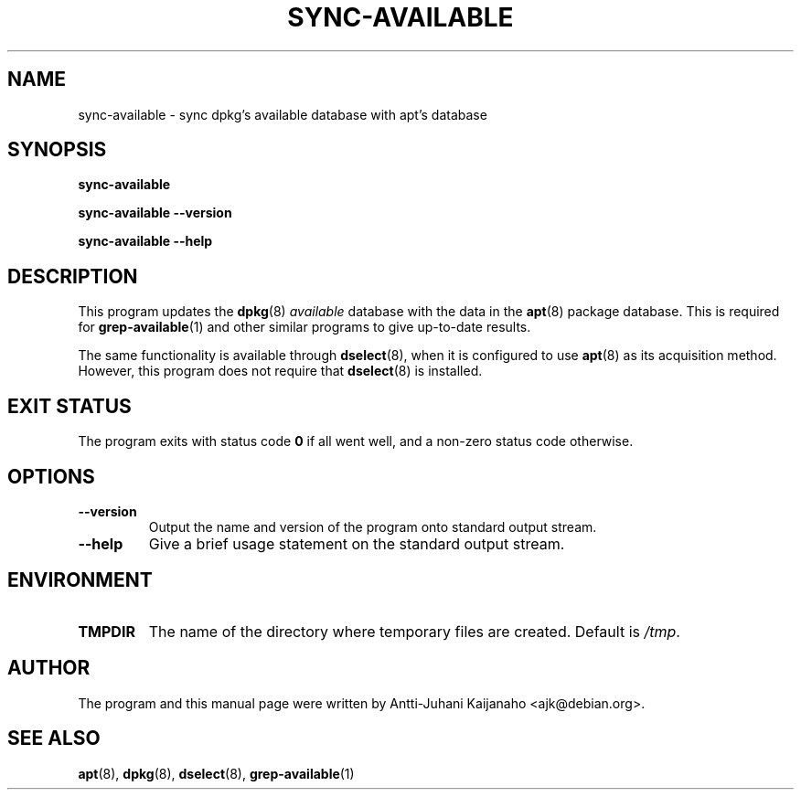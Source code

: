 .TH SYNC\-AVAILABLE 8 2005-07-11 "Debian Project" "Debian administrator's manual"
\" Copyright (C) 2004, 2005  Antti-Juhani Kaijanaho <gaia@iki.fi>
\"      This program is free software; you can redistribute it and/or modify
\"      it under the terms of the GNU General Public License as published by
\"      the Free Software Foundation; either version 2 of the License, or
\"      (at your option) any later version.
\" 
\"      This program is distributed in the hope that it will be useful,
\"      but WITHOUT ANY WARRANTY; without even the implied warranty of
\"      MERCHANTABILITY or FITNESS FOR A PARTICULAR PURPOSE.  See the
\"      GNU General Public License for more details. 
\"  
\"      You should have received a copy of the GNU General Public License
\"      along with this program; see the file COPYING.  If not, write to
\"      the Free Software Foundation, Inc., 59 Temple Place - Suite 330,
\"      Boston, MA 02111-1307, USA.
.SH NAME
sync\-available \- sync dpkg's available database with apt's database
.SH SYNOPSIS
.B sync\-available
.sp
.B sync\-available --version
.sp
.B sync\-available --help
.SH DESCRIPTION
This program updates the
.BR dpkg (8)
.I available
database with the data in the
.BR apt (8)
package database.  This is required for
.BR grep\-available (1)
and other similar programs to give up-to-date results.
.PP
The same functionality is available through
.BR dselect (8),
when it is configured to use
.BR apt (8)
as its acquisition method.  However, this program does not require that
.BR dselect (8)
is installed.
.SH "EXIT STATUS"
The program exits with status code
.B 0
if all went well, and a non-zero
status code otherwise.
.SH OPTIONS
.IP \fB--version
Output the name and version of the program onto standard output stream.
.IP \fB--help
Give a brief usage statement on the standard output stream.
.SH ENVIRONMENT
.IP \fBTMPDIR
The name of the directory where temporary files are created.  Default is
.IR /tmp .
.SH AUTHOR
The program and this manual page were written by Antti-Juhani
Kaijanaho <ajk@debian.org>.
.SH SEE ALSO
.BR apt (8),
.BR dpkg (8),
.BR dselect (8),
.BR grep\-available (1)

